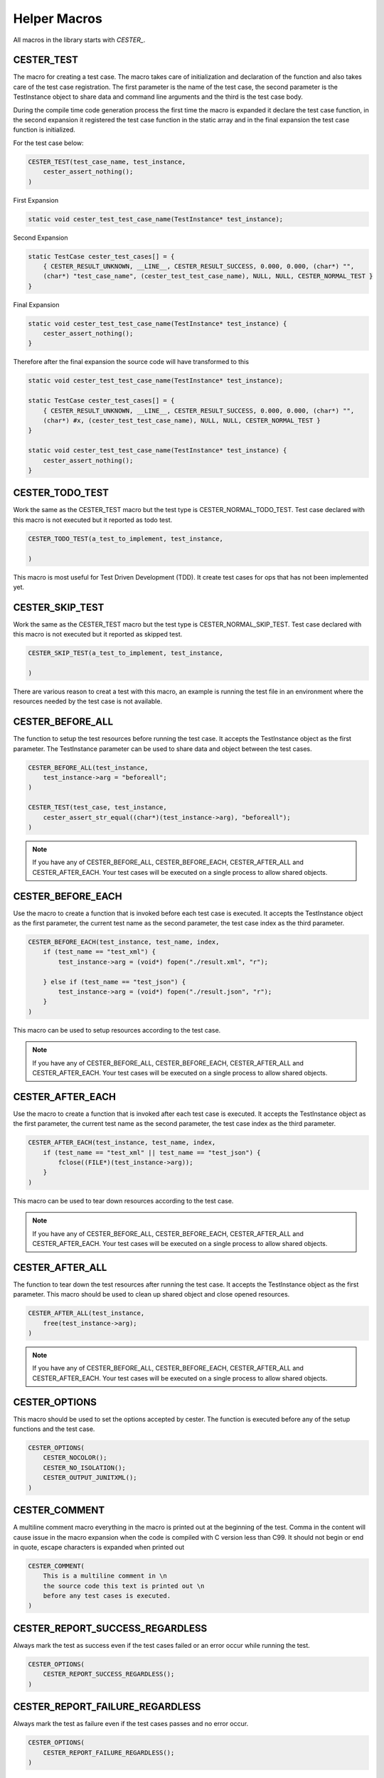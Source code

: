 
.. index::
	single: macros

.. |br| raw:: html

	<br />

Helper Macros
==============

All macros in the library starts with `CESTER_`.

CESTER_TEST
------------

The macro for creating a test case. The macro takes care of initialization and declaration 
of the function and also takes care of the test case registration. The first parameter is the 
name of the test case, the second parameter is the TestInstance object to share data and 
command line arguments and the third is the test case body.

During the compile time code generation process the first time the macro is expanded it 
declare the test case function, in the second expansion it registered the test case function 
in the static array and in the final expansion the test case function is initialized. 

For the test case below:

.. code:: text

    CESTER_TEST(test_case_name, test_instance, 
        cester_assert_nothing();
    )

First Expansion 

.. code:: text

    static void cester_test_test_case_name(TestInstance* test_instance);

Second Expansion 

.. code:: text

    static TestCase cester_test_cases[] = {
        { CESTER_RESULT_UNKNOWN, __LINE__, CESTER_RESULT_SUCCESS, 0.000, 0.000, (char*) "", 
        (char*) "test_case_name", (cester_test_test_case_name), NULL, NULL, CESTER_NORMAL_TEST }
    }

Final Expansion 

.. code:: text

    static void cester_test_test_case_name(TestInstance* test_instance) {
        cester_assert_nothing();
    }


Therefore after the final expansion the source code will have transformed to this

.. code:: text

    static void cester_test_test_case_name(TestInstance* test_instance);

    static TestCase cester_test_cases[] = {
        { CESTER_RESULT_UNKNOWN, __LINE__, CESTER_RESULT_SUCCESS, 0.000, 0.000, (char*) "", 
        (char*) #x, (cester_test_test_case_name), NULL, NULL, CESTER_NORMAL_TEST }
    }

    static void cester_test_test_case_name(TestInstance* test_instance) {
        cester_assert_nothing();
    }


CESTER_TODO_TEST
-----------------

Work the same as the CESTER_TEST macro but the test type is CESTER_NORMAL_TODO_TEST. 
Test case declared with this macro is not executed but it reported as todo test.

.. code:: text

    CESTER_TODO_TEST(a_test_to_implement, test_instance,

    )

This macro is most useful for Test Driven Development (TDD). It create test cases for 
ops that has not been implemented yet.


CESTER_SKIP_TEST
-----------------

Work the same as the CESTER_TEST macro but the test type is CESTER_NORMAL_SKIP_TEST. 
Test case declared with this macro is not executed but it reported as skipped test.

.. code:: text

    CESTER_SKIP_TEST(a_test_to_implement, test_instance,
        
    )

There are various reason to creat a test with this macro, an example is running the test 
file in an environment where the resources needed by the test case is not available.

CESTER_BEFORE_ALL
-------------------

The function to setup the test resources before running the test case. It accepts the 
TestInstance object as the first parameter. The TestInstance parameter can be used to share
data and object between the test cases.

.. code:: text

    CESTER_BEFORE_ALL(test_instance,
        test_instance->arg = "beforeall";
    )

    CESTER_TEST(test_case, test_instance,
        cester_assert_str_equal((char*)(test_instance->arg), "beforeall");
    )

.. note:: 

    If you have any of CESTER_BEFORE_ALL, CESTER_BEFORE_EACH, CESTER_AFTER_ALL and 
    CESTER_AFTER_EACH. Your test cases will be executed on a single process to allow 
    shared objects. 

CESTER_BEFORE_EACH
-------------------

Use the macro to create a function that is invoked before each test case is executed. 
It accepts the TestInstance object as the first parameter, the current test name as the 
second parameter, the test case index as the third parameter.

.. code:: text

    CESTER_BEFORE_EACH(test_instance, test_name, index,
        if (test_name == "test_xml") {
            test_instance->arg = (void*) fopen("./result.xml", "r");

        } else if (test_name == "test_json") {
            test_instance->arg = (void*) fopen("./result.json", "r");
        }
    )

This macro can be used to setup resources according to the test case.

.. note:: 

    If you have any of CESTER_BEFORE_ALL, CESTER_BEFORE_EACH, CESTER_AFTER_ALL and 
    CESTER_AFTER_EACH. Your test cases will be executed on a single process to allow 
    shared objects. 

CESTER_AFTER_EACH
-------------------

Use the macro to create a function that is invoked after each test case is executed. 
It accepts the TestInstance object as the first parameter, the current test name as the 
second parameter, the test case index as the third parameter.

.. code:: text

    CESTER_AFTER_EACH(test_instance, test_name, index,
        if (test_name == "test_xml" || test_name == "test_json") {
            fclose((FILE*)(test_instance->arg));
        }
    )

This macro can be used to tear down resources according to the test case.

.. note:: 

    If you have any of CESTER_BEFORE_ALL, CESTER_BEFORE_EACH, CESTER_AFTER_ALL and 
    CESTER_AFTER_EACH. Your test cases will be executed on a single process to allow 
    shared objects. 

CESTER_AFTER_ALL
-------------------

The function to tear down the test resources after running the test case. It accepts the 
TestInstance object as the first parameter. This macro should be used to clean up shared 
object and close opened resources.

.. code:: text

    CESTER_AFTER_ALL(test_instance,
        free(test_instance->arg);
    )

.. note:: 

    If you have any of CESTER_BEFORE_ALL, CESTER_BEFORE_EACH, CESTER_AFTER_ALL and 
    CESTER_AFTER_EACH. Your test cases will be executed on a single process to allow 
    shared objects. 


CESTER_OPTIONS
---------------

This macro should be used to set the options accepted by cester. The function is executed 
before any of the setup functions and the test case. 

.. code:: text

    CESTER_OPTIONS(
        CESTER_NOCOLOR();
        CESTER_NO_ISOLATION();
        CESTER_OUTPUT_JUNITXML();
    )


CESTER_COMMENT
---------------

A multiline comment macro everything in the macro is printed out at the beginning of the test. 
Comma in the content will cause issue in the macro expansion when the code is compiled with C version less than C99. 
It should not begin or end in quote, escape characters is expanded when printed out

.. code:: text

    CESTER_COMMENT(
        This is a multiline comment in \n
        the source code this text is printed out \n
        before any test cases is executed.
    )

CESTER_REPORT_SUCCESS_REGARDLESS
---------------------------------

Always mark the test as success even if the test cases failed or an error occur while running the test.

.. code:: c

    CESTER_OPTIONS(
        CESTER_REPORT_SUCCESS_REGARDLESS();
    )

CESTER_REPORT_FAILURE_REGARDLESS
---------------------------------

Always mark the test as failure even if the test cases passes and no error occur.

.. code:: c

    CESTER_OPTIONS(
        CESTER_REPORT_FAILURE_REGARDLESS();
    )


CESTER_REGISTER_TEST
----------------------

Manually register a test case. For a compiler that does not have the __BASE_FILE__ macro 
defined the test case won't be registered at compile time, the test cases can be registered 
at runtime using this macro. 

.. code:: text

    CESTER_TEST(test_case_name, test_instance, 
        cester_assert_nothing();
    )

    CESTER_BODY(
    int main(int argc, char** argv) {
        CESTER_REGISTER_TEST(test_case_name);
        return CESTER_RUN_ALL_TESTS(argc, argv);
    }
    )


CESTER_REGISTER_SKIP_TEST
--------------------------

Manually register a test case as a skip test which cases the test case not to run but it 
will be reported in result and logged under skipped tests.

.. code:: text

    CESTER_SKIP_TEST(test_case_name, test_instance, 
        cester_assert_nothing();
    )

    CESTER_BODY(
    int main(int argc, char** argv) {
        CESTER_REGISTER_SKIP_TEST(test_case_name);
        return CESTER_RUN_ALL_TESTS(argc, argv);
    }
    )


CESTER_REGISTER_TODO_TEST
--------------------------

Manually register a test case that is yet to be implemented so it will be skipped but it 
will be reported in result and logged under todo tests.

.. code:: text

    CESTER_TODO_TEST(test_case_name, test_instance, 
        cester_assert_nothing();
    )

    CESTER_BODY(
    int main(int argc, char** argv) {
        CESTER_REGISTER_TODO_TEST(test_case_name);
        return CESTER_RUN_ALL_TESTS(argc, argv);
    }
    )


CESTER_REGISTER_BEFORE_ALL
---------------------------

Manually notify cester to execute the CESTER_BEFORE_ALL function before all the test 
case are run. 

.. code:: text

    CESTER_BODY(
    int main(int argc, char** argv) {
        CESTER_REGISTER_BEFORE_ALL();
        return CESTER_RUN_ALL_TESTS(argc, argv);
    }
    )

.. warning::

    The test cases registered at compile time are ignored if at least one test case 
    is registered at run time with this macro. 


CESTER_REGISTER_AFTER_ALL
---------------------------

Manually notify cester to execute the CESTER_AFTER_ALL function after all the test 
case are run. 

.. code:: text

    CESTER_BODY(
    int main(int argc, char** argv) {
        CESTER_REGISTER_AFTER_ALL();
        return CESTER_RUN_ALL_TESTS(argc, argv);
    }
    )

.. warning::

    The test cases registered at compile time are ignored if at least one test case 
    is registered at run time with this macro. 


CESTER_REGISTER_BEFORE_EACH
----------------------------

Manually notify cester to execute the CESTER_BEFORE_EACH function before each of the test 
case are run. 

.. code:: text

    CESTER_BODY(
    int main(int argc, char** argv) {
        CESTER_REGISTER_BEFORE_EACH();
        return CESTER_RUN_ALL_TESTS(argc, argv);
    }
    )

.. warning::

    The test cases registered at compile time are ignored if at least one test case 
    is registered at run time with this macro. 


CESTER_REGISTER_AFTER_EACH
----------------------------

Manually notify cester to execute the CESTER_AFTER_EACH function after each of the test 
case are run. 

.. code:: text

    CESTER_BODY(
    int main(int argc, char** argv) {
        CESTER_REGISTER_AFTER_EACH();
        return CESTER_RUN_ALL_TESTS(argc, argv);
    }
    )

.. warning::

    The test cases registered at compile time are ignored if at least one test case 
    is registered at run time with this macro. 


CESTER_REGISTER_OPTIONS
----------------------------

Manually notify cester to execute the CESTER_OPTIONS function before running any test cases.

.. code:: text

    CESTER_BODY(
    int main(int argc, char** argv) {
        CESTER_REGISTER_OPTIONS();
        return CESTER_RUN_ALL_TESTS(argc, argv);
    }
    )

.. warning::

    The test cases registered at compile time are ignored if at least one test case 
    is registered at run time with this macro. 


CESTER_TEST_SHOULD
-------------------

Set the expected result of a test case.  It accept the test case name as the first paramater, 
it accepts the expected result as the second parameter. The expected result mush be one of the 
enum types 

- CESTER_RESULT_SUCCESS
- CESTER_RESULT_FAILURE
- CESTER_RESULT_TERMINATED
- CESTER_RESULT_SEGFAULT
- CESTER_RESULT_MEMORY_LEAK
- CESTER_RESULT_UNRELEASED_STREAM

.. code:: text 

    CESTER_TEST(test_case_name, test_instance, 
        
    )

    CESTER_OPTIONS(
        CESTER_TEST_SHOULD(test_case_name, CESTER_RESULT_SUCCESS);
    )


CESTER_TEST_SHOULD_SEGFAULT
-----------------------------

Change the expected result of a test case to Segfault. If the test segfault then it passes. 
If it does not segfault it is marked as failed. It accept the test case name as paramater.

.. code:: text 

    CESTER_TEST(test_case_name, test_instance, 
        int *p = NULL;
        *p=0xdead;
    )

    CESTER_OPTIONS(
        CESTER_TEST_SHOULD_SEGFAULT(test_case_name);
    )


CESTER_TEST_SHOULD_FAIL
-------------------------

Change the expected result of a test case to failure. If the test case passed then it marked 
as failure. If it failed then it consider as passed. It accept the test case name as paramater. 

.. code:: text 

    CESTER_TEST(test_case_name, test_instance, 
        cester_assert_not_equal(NULL, ((void*)0));
    )

    CESTER_OPTIONS(
        CESTER_TEST_SHOULD_FAIL(test_case_name);
    )


CESTER_TEST_SHOULD_BE_TERMINATED
---------------------------------

Change the expected test case result. If the test case is terminated by user or another 
program then it passes ortherwise it fails. It accept the test case name as paramater.

.. code:: text 

    CESTER_TEST(test_case_name, test_instance, 
        while (1) {
            
        }
    )

    CESTER_OPTIONS(
        CESTER_TEST_SHOULD_BE_TERMINATED(test_case_name);
    )


CESTER_TEST_SHOULD_LEAK_MEMORY
---------------------------------

Change the expected test case result. If the test case does not leak any memory then the 
test case is marked as failure. It accept the test case name as paramater.

.. code:: text 

    CESTER_TEST(test_case_name, test_instance, 
        char* str = (char*) malloc(sizeof(char) * 12);
    )

    CESTER_OPTIONS(
        CESTER_TEST_SHOULD_LEAK_MEMORY(test_case_name);
    )

.. note:: 
    
    This macro is not available if the macro CESTER_NO_MEM_TEST is defined


CESTER_TEST_SHOULD_NOT_RELEASE_STREAM
--------------------------------------

Change the expected test case result. If the test case does not have any unreleased stream 
or no stream was captured the test case is marked as failure. It accept the test case name as paramater.

.. code:: text 

    CESTER_TEST(test_stream_capture, test_instance, 
        CESTER_CAPTURE_STREAM(stdout);
    )

    CESTER_OPTIONS(
        CESTER_TEST_SHOULD_NOT_RELEASE_STREAM(test_case_name);
    )

.. note:: 
    
    This macro is not available if the macro CESTER_NO_MEM_TEST is defined


#define CESTER_NO_MOCK
-----------------------

Define the macro CESTER_NO_MOCK to prevent mocking functions in the test. Even if mocked 
function are defined. This is not a predefined macro it has to be defined in the test source before including cester.h.

CESTER_MOCK_SIMPLE_FUNCTION
----------------------------

Mock a function that simply return a value. The macro accepts three parameters, the function 
identifier and parameters, the return type and the value to return when the function is 
invoked. For example mocking a function that return an integer:

.. code:: text

    int multiply_by() {
        return 2;
    }


To function above returns 2, the macro CESTER_MOCK_SIMPLE_FUNCTION can mock this function to 
return 5 instead of two:

.. code:: text

    CESTER_MOCK_SIMPLE_FUNCTION(multiply_by(void), int, 5)


The macro above expands to the following code 

.. code:: text

    //...
    __attribute__((weak)) int multiply_by(); int __real_multiply_by();
    //...
    int __wrap_multiply_by() { return 5; }


CESTER_MOCK_FUNCTION
--------------------

This macro is similar to the CESTER_MOCK_SIMPLE_FUNCTION macro but instead of return a single 
value it accepts function body as the third argument. It accepts three parameters, the first is 
the function name and parameters, the second is the return type and the thrid is the function 
body. For example the function below does not return the correct power of value of an integer:

.. code:: text

    int power_of(int* num1, int num2) {
        return *num1 * num2;
    }


We then mock the function in the snippet below to properly calculate the power of an integer:

.. code:: text

    CESTER_MOCK_FUNCTION(power_of(int* num1, int num2), int, 
        int return_val = *num1;
        while (num2-->1) {
            return_val *= *num1;
        }
        return return_val;
    )


The macro above expands to the following code 

.. code:: text

    //...
    __attribute__((weak)) int power_of(int* num1, int num2); int __real_power_of(int* num1, int num2);
    //...
    int __wrap_power_of(int* num1, int num2) { 
        int return_val = *num1;
        while (num2-->1) {
            return_val *= *num1;
        }
        return return_val;
    }

CESTER_CAPTURE_STREAM
-----------------------

Use this macro to prepare a file stream to be captured by libcester, if a stream is not captured all 
assertion will fail for that stream. This simply make the stream address to point to another stream 
that is accessible and can be freely modified by cester.

.. code:: text

    CESTER_TEST(test_stream_capture, test_instance, 
        CESTER_CAPTURE_STREAM(stdout);
        //...
        CESTER_RELEASE_STREAM(stdout);
    )

If the stream that the output is written into **(stdout by default)** is captured if it not released 
at the end of the test case it will be forcefully released to libcester can continue writing the to the 
stream to see the test results.

.. note:: 
    
    This macro is not available if the macro CESTER_NO_STREAM_CAPTURE is defined

CESTER_RELEASE_STREAM
-----------------------

Release a stream that has been captured by cester, this simply change the address of the stream to point 
to the original stream value, and the temporary stream used for testing is deleted from the file system.
It very important to release a captured stream else stream might not give expected output if used in 
other test case, and if recaptured the original stream is lost forever in memory.

Always write the release statement at the point o capture and place the code in between. If you fail to 
release captured stream the test case will fail with `CESTER_RESULT_UNRELEASED_STREAM` error.

.. note:: 
    
    This macro is not available if the macro CESTER_NO_STREAM_CAPTURE is defined

CESTER_RESET_STREAM
-----------------------

Remove all the existing data written to a stream so new data is not appended.

.. note:: 
    
    This macro is not available if the macro CESTER_NO_STREAM_CAPTURE is defined

CESTER_CHANGE_STREAM_CAPTURE_TM_FOLDER
---------------------------------------

Change the folder used to hold the temporary files used for the streams captured. It accept the folder 
as the only parameter, the folder must exist on the file system and must be readable and writable.

The default location on windows is determined by the return value of `getenv("TEMP")` if not set the 
folder *"C:/libcester_tmp/"* is used. On other platforms the value of `getenv("TMPDIR")` is used and 
if not set the fallback folder is *"/tmp/libcester_tmp/"*.

.. note:: 
    
    This macro is not available if the macro CESTER_NO_STREAM_CAPTURE is defined

CESTER_CAPTURE_STDOUT
-------------------------

Capture the stdout stream, alias for `CESTER_CAPTURE_STREAM(stdout)`.

.. note:: 
    
    This macro is not available if the macro CESTER_NO_STREAM_CAPTURE is defined

CESTER_RELEASE_STDOUT
-------------------------

Release the stdout stream, alias for `CESTER_RELEASE_STREAM(stdout)`.

.. note:: 
    
    This macro is not available if the macro CESTER_NO_STREAM_CAPTURE is defined

CESTER_RESET_STDOUT
-------------------------

Reset the stdout stream, alias for `CESTER_RESET_STREAM(stdout)`.

.. note:: 
    
    This macro is not available if the macro CESTER_NO_STREAM_CAPTURE is defined

CESTER_CAPTURE_STDERR
-------------------------

Capture the stderr stream, alias for `CESTER_CAPTURE_STREAM(stderr)`.

.. note:: 
    
    This macro is not available if the macro CESTER_NO_STREAM_CAPTURE is defined

CESTER_RELEASE_STDERR
-------------------------

Release the stderr stream, alias for `CESTER_RELEASE_STREAM(stderr)`.

.. note:: 
    
    This macro is not available if the macro CESTER_NO_STREAM_CAPTURE is defined

CESTER_RESET_STDERR
-------------------------

Reset the stderr stream, alias for `CESTER_RESET_STREAM(stderr)`.

.. note:: 
    
    This macro is not available if the macro CESTER_NO_STREAM_CAPTURE is defined

CESTER_CAPTURE_STDIN
-------------------------

Capture the stdin stream, alias for `CESTER_CAPTURE_STREAM(stdin)`.

.. note:: 
    
    This macro is not available if the macro CESTER_NO_STREAM_CAPTURE is defined

CESTER_RELEASE_STDIN
-------------------------

Release the stdin stream, alias for `CESTER_RELEASE_STREAM(stdin)`.

.. note:: 
    
    This macro is not available if the macro CESTER_NO_STREAM_CAPTURE is defined

CESTER_RESET_STDIN
-------------------------

Reset the stdin stream, alias for `CESTER_RESET_STREAM(stdin)`.

.. note:: 
    
    This macro is not available if the macro CESTER_NO_STREAM_CAPTURE is defined

#define CESTER_NO_MAIN
-----------------------

Define this macro before including cester.h to use your own custom main function. This still 
requires you to put your main function in the CESTER_BODY macro. To run the tests invoke the 
macro `CESTER_RUN_ALL_TESTS(argc, argv)` with the two main function parameter. 

#define CESTER_NO_PRINT_INFO
--------------------------------

Defining this macro will remove the printing test information feature during compilation step, 
the flag `--cester-info=`, function `cester_str_size` will not be available at runtime. 
This is not a predefined macro it has to be defined in the test source before including cester.h.

CESTER_BODY
---------------

This macro wraps codes in test file to prevent generating the codes more than once. 
Any code block not in one of the test macros should be placed in this macro. Putting 
code in the file without wraping it with CESTER_BODY will cause issues during compilation.

The following code will cause compilation issues.

.. code:: text

    #include <exotic/cester.h>
    
    int an_integer = 20;

The solution is to wrap the statement in CESTER_BODY

.. code:: text

    #include <exotic/cester.h>
    
    CESTER_BODY(
    int an_integer = 20;
    )

Another good example is defining the entry point for the test instead of relying on cester 
main function. After defining the `CESTER_NO_MAIN` your main function must be wrapped 
inside *CESTER_BODY* macro to avoid error. 

.. code:: text

    #define CESTER_NO_MAIN
    #include <exotic/cester.h>

    CESTER_BEFORE_ALL(test_instance,
        cester_assert_equal(1, 1);
    )

    CESTER_BODY(
    int main(int argc, char **argv) {
        return CESTER_RUN_ALL_TESTS(argc, argv);
    }
    )

Any code written inside the *CESTER_BODY* macro will be dumb in the file global scope. This macro 
should not contain other `CESTER_` macros.


#define CESTER_NO_MEM_TEST
---------------------------

Define the macro CESTER_NO_MEM_TEST to disable cester memory allocation test at compile time. 
The option `--cester-nomemtest` can be applied to the command line to stop mem test at runtime. 
This is not a predefined macro it has to be defined in the test source before including cester.h.


#define CESTER_NO_STREAM_CAPTURE
----------------------------------

Define the macro CESTER_NO_STREAM_CAPTURE to disable cester stream capturing and assertion test at compile time. 
The option `--cester-nostreamcapture` can be applied to the command line to stop stream captuing at runtime. 
This is not a predefined macro it has to be defined in the test source before including cester.h.


#define CESTER_NO_SIGNAL
--------------------------

Disable error handling with signal.h


#define CESTER_NO_TIME
---------------------------

Define the macro CESTER_NO_TIME to disable time keeping and floating point in your test. This comes 
handy in microcontrollers which does not have a proper time keeping library and has no floating 
point types support (but likely using compiler older than C90). 

This macro was added in `PR 14 <https://github.com/exoticlibraries/libcester/pull/14>`_ by 
`nicolasnoble <https://github.com/nicolasnoble>`_.


#define CESTER_EXCLUDE_WINDOWS_H
---------------------------------

Define the macro CESTER_EXCLUDE_WINDOWS_H to prevent the inclusion of the `windows.h` header file.
Use this to get around conflicts in the windows API and your test.

CESTER_CHANGE_STREAM
---------------------

Change the stream where the ouput is written to, the default value is the standard output 
`stdout`, the macro accepts one argument which is the stream to use. The example below shows 
how to write the test result to a file 'result.txt':

.. code:: text

    CESTER_BEFORE_ALL(test_instance,
        FILE* output = fopen("./result.txt", "w+");
        CESTER_CHANGE_STREAM(output);
    )

The result of the test will be written into the file 'result.txt'. The ouput stream changes 
at which point the macro is used, hence output written before changing the stream will 
remain and the new output will be written to the new stream.

CESTER_NOCOLOR
--------------

.. code:: text

    CESTER_NO_COLOR()

Prevent displaying the output with colors. This option can prevent writing extra bytes into 
an output file in place of the color values. The option can also be set from the cli using 
`--cester-nocolor`. 

CESTER_VERBOSE_LEVEL
---------------------

.. code:: text

    CESTER_VERBOSE_LEVEL(3)

Change the verbose level of the output, the higher the velue the more the information 
printed into the terminal. 0 value means no output apart from the testcase's and value 
4 and above prints the full path to the test file. The option can also be set from the 
cli using `--cester-verbose-level=3`. 

The verbose level ranges from 0 to 10, zero being the lowest and 10 the highest. With 
verbose level of zero no information is printed in the terminal, with 10 all possible 
information is printed in the terminal. 3 is the best value to print out meaningful 
details.

CESTER_PRINT_ERROR_ONLY
-------------------------

.. code:: text

    CESTER_PRINT_ERROR_ONLY()

Print only error in the terminal, ignore assertions, evaluation result.

CESTER_MINIMAL
---------------

.. code:: text

    CESTER_MINIMAL()

Print minimal info into the output stream. With this option set the expression evaluated 
will not be printed in the result output. The option can also be set from the cli using 
`--cester-minimal`.

This is equivaluent to setting the verbose level to the lowest value 
`--cester-verbose-level=0`. No information is printed into the terminal.

CESTER_VERBOSE
---------------

.. code:: text

    CESTER_VERBOSE()

Print as much info as possible into the output stream. With this option set both passed 
and failed expression evaluated will be printed in the result. The option can also be set 
from the cli using `--cester-verbose`. 

This is equivaluent to setting the verbose level to the highest value 
`--cester-verbose-level=10`. All possible information is printed into the terminal with the 
full path of the test file.

CESTER_PRINT_VERSION
---------------------

.. code:: text

    CESTER_PRINT_VERSION()

Print cester version before running any test. The option can also be set from the cli 
using `--cester-printversion`.

CESTER_SINGLE_OUPUT_ONLY
-------------------------

.. code:: text

    CESTER_SINGLE_OUPUT_ONLY()

Display test for a single test case only, skip syntesis and summary. This option can also be 
set from the command line with `--cester-singleoutput`

CESTER_NO_ISOLATION
---------------------

.. code:: text

    CESTER_NO_ISOLATION()

Do not isolate the tests, run each of the test cases in a single process. The drawback is 
if a test case causes segfault or crash the entire test crashes and no summary is displayed. 
No isolation causes a crash one crash all scenerio.
    
This option can also be set from the command line with `--cester-noisolation`

CESTER_NO_MEMTEST
---------------------

.. code:: text

    CESTER_NO_MEMTEST()

Disable memory leak detection test. This option can also be set from the command line 
with `--cester-nomemtest`

CESTER_DO_MEMTEST
---------------------

.. code:: text

    CESTER_SINGLE_OUPUT_ONLY()

Enable memory allocation. The combination of CESTER_NO_MEMTEST() and  CESTER_DO_MEMTEST() 
is valid only in non isolated tests. 

This togle combined with `CESTER_NO_MEMTEST()` can be used to selectively test memory 
allocation in a test e.g. Calling CESTER_NO_MEMTEST() before a test case will prevent memory 
test from the beginning of that function and calling CESTER_DO_MEMTEST() at the end of the 
test case will ensure memory allocation will be validated in all the other test case that follows.

CESTER_OUTPUT_TEXT
---------------------

.. code:: text

    CESTER_OUTPUT_TEXT()

Change the output format to text. This option can also be set from the command line 
with `--cester-format=text`


CESTER_OUTPUT_JUNITXML
-----------------------

.. code:: text

    CESTER_OUTPUT_JUNITXML()

Change the output format to junitxml. This option can also be set from the command line 
with `--cester-format=junitxml`


CESTER_OUTPUT_TAP
-----------------------

.. code:: text

    CESTER_OUTPUT_TAP()

Change the output format to TAP (Test Anything Protocol). This option can also be set from 
the command line with `--cester-format=tap`


CESTER_OUTPUT_TAPV13
-----------------------

.. code:: text

    CESTER_OUTPUT_TAPV13()

Change the output format to TAP (Test Anything Protocol) Version 13. This option can also 
be set from the command line with `--cester-format=tapV13`


CESTER_FORMAT_TESTNAME
-----------------------

.. code:: text

    CESTER_FORMAT_TESTNAME()

Format the test case name for output. E.g the test name  `modify_test_instance` becomes 
`modify test instance`. This does not apply to junitxml as the test name remain the way it declared in the test 
source.


CESTER_DONT_FORMAT_TESTNAME
-----------------------------

.. code:: text

    CESTER_DONT_FORMAT_TESTNAME()

Do not format the test case name, it remain the way it declared in the test source. 
This option can also be set from the command line with `--cester-dontformatname`


CESTER_TOTAL_TESTS_COUNT
-------------------------

.. code:: text

    printf("Current Total Test %d", CESTER_TOTAL_TESTS_COUNT);

The total number of test that is registered at the time.


CESTER_TOTAL_TEST_ERRORS_COUNT
-------------------------------

.. code:: text

    printf("Total Test Error %d", CESTER_TOTAL_TEST_ERRORS_COUNT);

The total number of errors that occur during the test. The errors is not tied to the test 
cases, the error is tied to cester fixtures, environment error and error that occur
outside a test case. 
    
Error that occur within a test case is reported for that test case


CESTER_TOTAL_TESTS_RAN
-------------------------

.. code:: text

    printf("Current Total Test Ran %d", CESTER_TOTAL_TESTS_RAN);

The total number of test that was executed. In cases where specific test cases is selected from the cli it value might not be equal the value of CESTER_TOTAL_TESTS_COUNT. 
If specific test cases is selected, if any of the selected test cases does not exist it will not count only the executed test cases counts.


CESTER_TOTAL_FAILED_TESTS_COUNT
---------------------------------

.. code:: text

    printf("Failed Test %d", CESTER_TOTAL_FAILED_TESTS_COUNT);

The total number of test cases that fails from the total number of test cases at the time. 


CESTER_TOTAL_TESTS_SKIPPED
---------------------------

.. code:: text

    printf("Skipped %d tests\n", CESTER_TOTAL_TESTS_SKIPPED);

The number of test cases that was skipped at the time.


CESTER_TOTAL_PASSED_TESTS_COUNT
---------------------------------

.. code:: text

    printf("%d test are passing \n", CESTER_TOTAL_PASSED_TESTS_COUNT);

The total number of test cases that passed from the total number of test cases at the time. 


CESTER_TOTAL_TODO_TESTS
---------------------------------

.. code:: text

    printf("%d todo tests are skipped \n", CESTER_TOTAL_TODO_TESTS);

The total number of todo test case skipped at the time. 


CESTER_VERSION
---------------

.. code:: text

    printf("v%s", CESTER_VERSION);

Current cester version 


CESTER_VERSION_NUM
--------------------

.. code:: text

    printf("v%f", CESTER_VERSION_NUM);

Current cester version in float format


CESTER_LICENSE
---------------

.. code:: text

    printf("%s", CESTER_LICENSE);

cester licence **MIT License**
